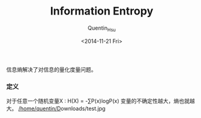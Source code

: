 #+TITLE: Information Entropy
#+AUTHOR: Quentin_Hsu
#+DATE: <2014-11-21 Fri>

信息熵解决了对信息的量化度量问题。
*** 定义
    对于任意一个随机变量X : H(X) = -∑P(x)logP(x)
    变量的不确定性越大，熵也就越大。
    [[/home/quentin/D]]ownloads/test.jpg